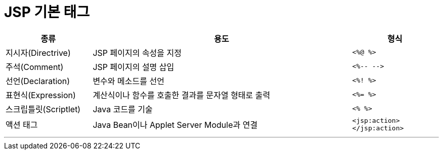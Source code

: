 = JSP 기본 태그

[%header, cols="1, 3, 1"]
|===
|종류|용도|형식
|지시자(Directrive)|JSP 페이지의 속성을 지정|`<%@ %>`
|주석(Comment)|JSP 페이지의 설명 삽입|`<%-- -\->`
|선언(Declaration)|변수와 메소드를 선언|`<%! %>`
|표현식(Expression)|계산식이나 함수를 호출한 결과를 문자열 형태로 출력|`<%= %>`
|스크립틀릿(Scriptlet)|Java 코드를 기술|`<% %>`
|액션 태그|Java Bean이나 Applet Server Module과 연결|`<jsp:action> </jsp:action>`
|===

---
